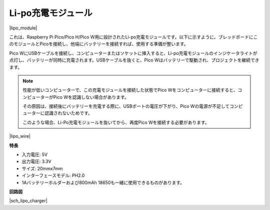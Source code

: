 .. _cpn_lipo_charger:

Li-po充電モジュール
=================================================

|lipo_module|

これは、Raspberry Pi Pico/Pico H/Pico W用に設計されたLi-po充電モジュールです。以下に示すように、ブレッドボードにこのモジュールとPicoを接続し、他端にバッテリーを接続すれば、使用する準備が整います。

Pico WにUSBケーブルを接続し、コンピューターまたはソケットに挿入すると、Li-po充電モジュールのインジケータライトが点灯し、バッテリーが同時に充電されます。USBケーブルを抜くと、Pico Wはバッテリーで駆動され、プロジェクトを継続できます。

.. note::
    性能が低いコンピューターで、この充電モジュールを接続した状態でPico Wをコンピューターに接続すると、コンピューターがPico Wを認識しない場合があります。
    
    その原因は、接続後にバッテリーを充電する際に、USBポートの電圧が下がり、Pico Wの電源が不足してコンピューターに認識されないためです。
    
    このような場合、Li-Po充電モジュールを抜いてから、再度Pico Wを接続する必要があります。

|lipo_wire|

**特長**

* 入力電圧: 5V
* 出力電圧: 3.3V
* サイズ: 20mmx7mm
* インターフェースモデル: PH2.0
* 1Aバッテリーホルダーおよび800mAh 18650も一緒に使用できるものがあります。

**回路図**

|sch_lipo_charger|
